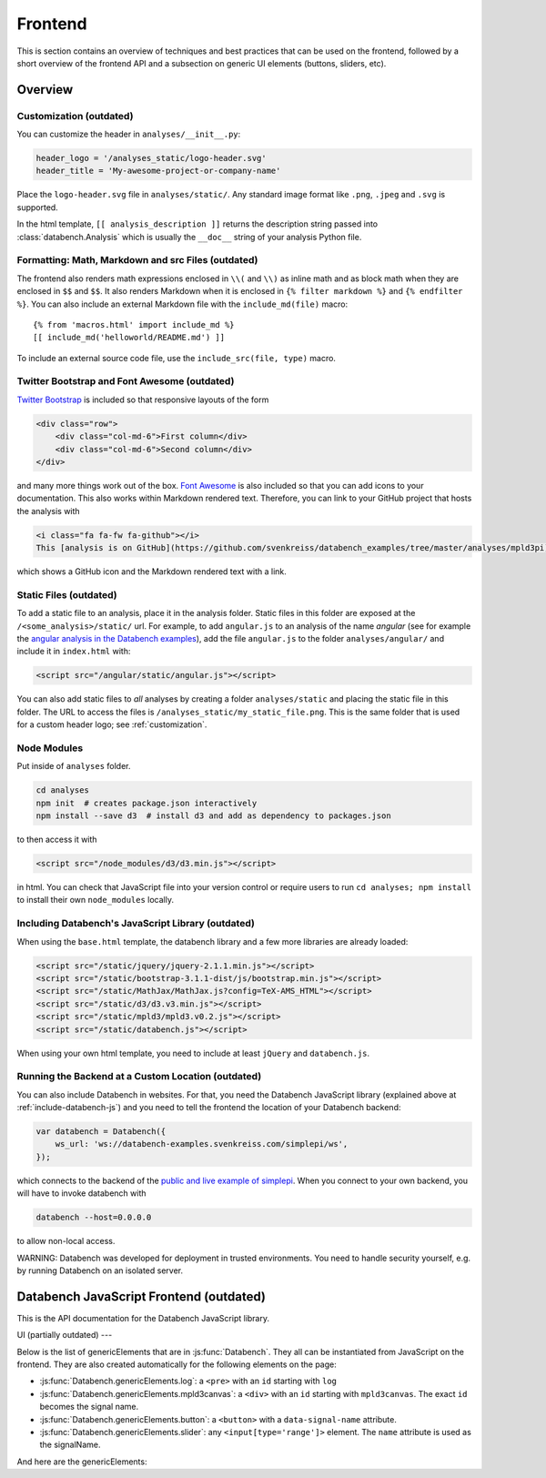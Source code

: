 Frontend
========

This is section contains an overview of techniques and best practices that can
be used on the frontend, followed by a short overview of the frontend API and
a subsection on generic UI elements (buttons, sliders, etc).


.. _frontend-overview:

Overview
--------

.. _customization:

Customization (outdated)
++++++++++++++++++++++++

You can customize the header in ``analyses/__init__.py``:

.. code-block:: python

    header_logo = '/analyses_static/logo-header.svg'
    header_title = 'My-awesome-project-or-company-name'

Place the ``logo-header.svg`` file in ``analyses/static/``. Any standard image format like ``.png``, ``.jpeg`` and ``.svg`` is supported.

In the html template, ``[[ analysis_description ]]`` returns the description
string passed into :class:`databench.Analysis` which is usually the ``__doc__``
string of your analysis Python file.


Formatting: Math, Markdown and src Files (outdated)
+++++++++++++++++++++++++++++++++++++++++++++++++++

The frontend also renders math expressions enclosed in ``\\(`` and ``\\)`` as
inline math and as block math when they are enclosed in ``$$`` and ``$$``. It
also renders Markdown when it is enclosed in ``{% filter markdown %}`` and
``{% endfilter %}``. You can also include an external Markdown file with the
``include_md(file)`` macro::

    {% from 'macros.html' import include_md %}
    [[ include_md('helloworld/README.md') ]]

To include an external source code file, use the ``include_src(file, type)``
macro.


Twitter Bootstrap and Font Awesome (outdated)
+++++++++++++++++++++++++++++++++++++++++++++

`Twitter Bootstrap <http://getbootstrap.com/>`_ is
included so that responsive layouts of the form

.. code-block:: html

    <div class="row">
        <div class="col-md-6">First column</div>
        <div class="col-md-6">Second column</div>
    </div>

and many more things work out of the box.
`Font Awesome <http://fortawesome.github.io/Font-Awesome/>`_ is also
included so that you can add icons to your documentation. This also works
within Markdown rendered text. Therefore, you can link to your GitHub project
that hosts the analysis with

.. code-block:: html

    <i class="fa fa-fw fa-github"></i>
    This [analysis is on GitHub](https://github.com/svenkreiss/databench_examples/tree/master/analyses/mpld3pi).

which shows a GitHub icon and the Markdown rendered text with a link.


Static Files (outdated)
+++++++++++++++++++++++

To add a static file to an analysis, place it in the analysis folder. Static
files in this folder are exposed at the ``/<some_analysis>/static/`` url.
For example, to add ``angular.js`` to an analysis of the name *angular*
(see for example the `angular analysis in the Databench examples <https://github.com/svenkreiss/databench_examples/tree/master/analyses/angular>`_), add the
file ``angular.js`` to the folder ``analyses/angular/`` and include it in
``index.html`` with:

.. code-block:: html

    <script src="/angular/static/angular.js"></script>

You can also add static files to *all* analyses by creating a folder
``analyses/static`` and placing the static file in this folder. The URL
to access the files is ``/analyses_static/my_static_file.png``. This is
the same folder that is used for a custom header logo;
see :ref:`customization`.


Node Modules
++++++++++++

Put inside of ``analyses`` folder.

.. code-block:: bash

    cd analyses
    npm init  # creates package.json interactively
    npm install --save d3  # install d3 and add as dependency to packages.json

to then access it with

.. code-block:: html

    <script src="/node_modules/d3/d3.min.js"></script>

in html. You can check that JavaScript file into your version control
or require users to run ``cd analyses; npm install`` to install their own
``node_modules`` locally.


.. _include-databench-js:

Including Databench's JavaScript Library (outdated)
+++++++++++++++++++++++++++++++++++++++++++++++++++

When using the ``base.html`` template, the databench library and a few more
libraries are already loaded:

.. code-block:: html

    <script src="/static/jquery/jquery-2.1.1.min.js"></script>
    <script src="/static/bootstrap-3.1.1-dist/js/bootstrap.min.js"></script>
    <script src="/static/MathJax/MathJax.js?config=TeX-AMS_HTML"></script>
    <script src="/static/d3/d3.v3.min.js"></script>
    <script src="/static/mpld3/mpld3.v0.2.js"></script>
    <script src="/static/databench.js"></script>

When using your own html template, you need to include at least ``jQuery``
and ``databench.js``.


Running the Backend at a Custom Location (outdated)
+++++++++++++++++++++++++++++++++++++++++++++++++++

You can also include Databench in websites. For that, you need the
Databench JavaScript library (explained above at :ref:`include-databench-js`)
and you need to tell the frontend the location of your Databench backend:

.. code-block:: javascript

    var databench = Databench({
        ws_url: 'ws://databench-examples.svenkreiss.com/simplepi/ws',
    });

which connects to the backend of the
`public and live example of simplepi <http://databench-examples.svenkreiss.com/simplepi/>`_.
When you connect to your own backend, you will have to invoke databench with

.. code-block:: bash

    databench --host=0.0.0.0

to allow non-local access.

WARNING: Databench was developed for deployment in trusted environments.
You need to handle security yourself, e.g. by running Databench on an
isolated server.



Databench JavaScript Frontend (outdated)
----------------------------------------

This is the API documentation for the Databench JavaScript library.

.. js:function:: Databench(opts)

    At the heart of this closure are the :js:func:`Databench.emit` and
    :js:func:`Databench.on` functions. Use them in your own JavaScript
    code to communicate with the backend.

    :param opts: Options to customize Databench. `ws_url` changes the
        default url for connecting to the backend. `content_class_name` is
        the CSS class name of the object that wraps the content which is
        used to insert pop-up notifications into the page.

    .. js:function:: Databench.emit(signalName, message)

        :param string signalName: Name of the signal that is used to send the
            message.
        :param message: Message to send.

    .. js:function:: Databench.on(signalName, callback)

        :param string signalName: Name of the signal to listen to from the backend.
        :param function callback: Function that is called when a signal is
            received.

    .. js:attribute:: Databench.genericElements

        A set of generally useful elements that are documented right below.


.. _ui:

UI (partially outdated)
---

Below is the list of genericElements that are in :js:func:`Databench`.
They all can be instantiated from
JavaScript on the frontend. They are also created automatically for the
following elements on the page:

* :js:func:`Databench.genericElements.log`: a ``<pre>`` with an ``id`` starting with ``log``
* :js:func:`Databench.genericElements.mpld3canvas`: a ``<div>`` with an ``id`` starting with ``mpld3canvas``. The exact ``id`` becomes the signal name.
* :js:func:`Databench.genericElements.button`: a ``<button>`` with a ``data-signal-name`` attribute.
* :js:func:`Databench.genericElements.slider`: any ``<input[type='range']>`` element. The ``name`` attribute is used as the signalName.


And here are the genericElements:

.. js:function:: Databench.genericElements.log([id, signalName, limit, consoleFnName])

    :param id: ``id`` of a ``<pre>`` element.
    :param string signalName: The signal to listen for.
    :param int limit: Maximum number of lines to show (default=20).
    :param string consoleFnName: Name of a method of ``console``, like
        'log' (default).

    This function provides log message handling from the frontend and
    backend. By default, this looks at ``log`` messages from the backend and at
    ``console.log()`` calls on the frontend. All messages will be shown in the
    bound ``<pre>`` element and in the browser console. When no ``id`` is given, it will only show the messages in the browser console.

.. js:function:: Databench.ui.Button(node)

    :param node: a document node (e.g. returned by ``document.getElementById('id_of_node')``).

    The signalName can be extracted from an attribute ``data-signal-name``
    and an optional message can be provided in JSON format in ``data-message``.
    The signalName and the message are used for a :js:func:`Databench.emit`.

    This function adds actions to an HTML button. It adds a ``click`` event
    handler and tracks the status of the action through the backend. The button
    is set to active (the CSS class ``active`` is added) during the execution
    in the backend.

    :js:func:`wire`:
    Wires all buttons that have a ``data-signal`` attribute.
    If the element also has a ``data-message`` attribute formatted in JSON,
    it will be send with the signals.

    **Example**: ``index.html``:

    .. code-block:: html

        <button data-signal="run">Run</button>

    In ``analysis.py``, add

    .. code-block:: python

        def on_run(self):
            """Run when button is pressed."""
            pass

    to the ``Analysis`` class. In this form, Databench finds the button
    automatically and connects it to the backend. No additional JavaScript
    code is required.

.. js:function:: Databench.genericElements.slider(selector[, signalName])

    :param selector: ``id`` or jQuery selector of an ``<input[type='range']>``
        element.
    :param string signalName: if not provided, it is taken from a
        ``data-signal-name``, if that does not exist then from the ``name``
        attribute and if that is also not given then it
        is set to the id.

    The signalName can be extracted from an attribute ``data-signal-name`` or
    ``name`` (which is more natural for ``<input>`` elements).
    The signalName is used for :js:func:`Databench.emit` and the message is
    an array only containing the value of the slider.

    **Example**: ``index.html``:

    .. code-block:: html

        <label for="samples">Samples:</label>
        <input type="range" name="samples" value="1000"
            min="100" max="10000" step="100" />

    In ``analysis.py``, add

    .. code-block:: python

        def on_samples(self, value):
            """Sets the number of samples to generate per run."""
            self.samples = value

    to the ``Analysis`` class. In this form, Databench finds the slider
    automatically and connects it to the backend. No additional JavaScript
    code is required.
